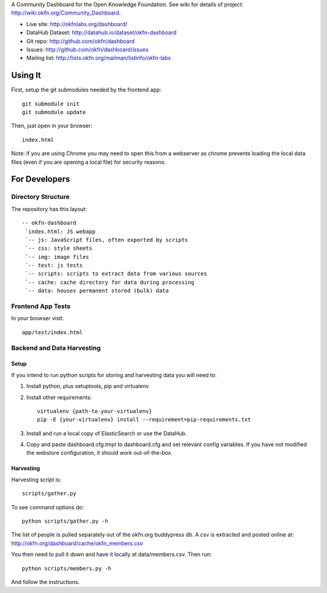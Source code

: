 A Community Dashboard for the Open Knowledge Foundation. See wiki for details
of project: http://wiki.okfn.org/Community_Dashboard.

* Live site: http://okfnlabs.org/dashboard/
* DataHub Dataset: http://datahub.io/dataset/okfn-dashboard
* Git repo: http://github.com/okfn/dashboard
* Issues: http://github.com/okfn/dashboard/issues
* Mailing list: http://lists.okfn.org/mailman/listinfo/okfn-labs


Using It
========

First, setup the git submodules needed by the frontend app::

  git submodule init
  git submodule update

Then, just open in your browser::

  index.html

Note: if you are using Chrome you may need to open this from a webserver as
chrome prevents loading the local data files (even if you are opening a local
file) for security reasons.


For Developers
==============

Directory Structure
-------------------

The repository has this layout::

    -- okfn-dashboard
     `index.html: JS webapp
     `-- js: JavaScript files, often exported by scripts
     `-- css: style sheets
     `-- img: image files
     `-- test: js tests
     `-- scripts: scripts to extract data from various sources
     `-- cache: cache directory for data during processing
     `-- data: houses permanent stored (bulk) data

Frontend App Tests
------------------

In your browser visit::

  app/test/index.html

Backend and Data Harvesting
---------------------------

Setup
~~~~~

If you intend to run python scripts for storing and harvesting data you will
need to:

1. Install python, plus setuptools, pip and virtualenv
2. Install other requirements::

    virtualenv {path-to-your-virtualenv}
    pip -E {your-virtualenv} install --requirement=pip-requirements.txt

3. Install and run a local copy of ElasticSearch or use the DataHub.

4. Copy and paste dashboard.cfg.tmpl to dashboard.cfg and set relevant config
   variables. If you have not modified the webstore configuration, it should 
   work out-of-the-box.

Harvesting
~~~~~~~~~~

Harvesting script is::

  scripts/gather.py

To see command options do::

  python scripts/gather.py -h

The list of people is pulled separately out of the okfn.org buddypress db. A
csv is extracted and posted online at: http://okfn.org/dashboard/cache/okfn_members.csv

You then need to pull it down and have it locally at data/members.csv. Then run::

  python scripts/members.py -h

And follow the instructions.

